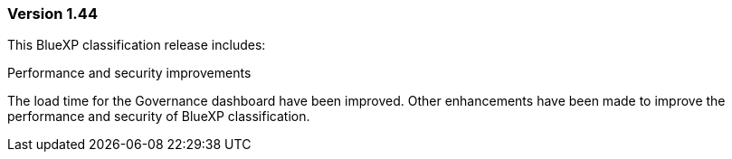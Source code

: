 === Version 1.44

This BlueXP classification release includes:

.Performance and security improvements 

The load time for the Governance dashboard have been improved. Other enhancements have been made to improve the performance and security of BlueXP classification. 